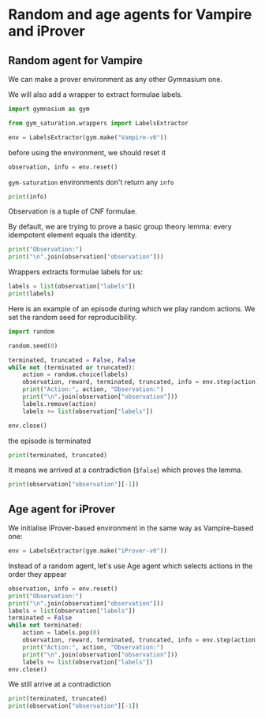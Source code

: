 * Random and age agents for Vampire and iProver
** Random agent for Vampire
We can make a prover environment as any other Gymnasium one.

We will also add a wrapper to extract formulae labels.

#+begin_src python
  import gymnasium as gym

  from gym_saturation.wrappers import LabelsExtractor

  env = LabelsExtractor(gym.make("Vampire-v0"))
#+end_src

#+RESULTS:

before using the environment, we should reset it

#+begin_src python
  observation, info = env.reset()
#+end_src

#+RESULTS:

~gym-saturation~ environments don't return any ~info~

#+begin_src python
  print(info)
#+end_src

#+RESULTS:
: {}

Observation is a tuple of CNF formulae.

By default, we are trying to prove a basic group theory lemma: every idempotent element equals the identity.

#+begin_src python
  print("Observation:")
  print("\n".join(observation["observation"]))
#+end_src

#+RESULTS:
: Observation:
: cnf(c_1,axiom,mult(X0,mult(X1,X2))=mult(mult(X0,X1),X2),file('input.p')).
: cnf(c_2,axiom,mult(e,X0)=X0,file('input.p')).
: cnf(c_3,axiom,e=mult(inv(X0),X0),file('input.p')).
: cnf(c_4,axiom,a=mult(a,a),file('input.p')).
: cnf(c_5,axiom,e!=a,file('input.p')).

Wrappers extracts formulae labels for us:

#+begin_src python
  labels = list(observation["labels"])
  print(labels)
#+end_src

#+RESULTS:
: ['c_1', 'c_2', 'c_3', 'c_4', 'c_5']

Here is an example of an episode during which we play random actions.
We set the random seed for reproducibility.

#+begin_src python
  import random

  random.seed(0)

  terminated, truncated = False, False
  while not (terminated or truncated):
      action = random.choice(labels)
      observation, reward, terminated, truncated, info = env.step(action)
      print("Action:", action, "Observation:")
      print("\n".join(observation["observation"]))
      labels.remove(action)
      labels += list(observation["labels"])

  env.close()
#+end_src

#+RESULTS:
#+begin_example
Action: c_4 Observation:

Action: c_5 Observation:

Action: c_1 Observation:
cnf(c_6,plain,mult(a,X0)=mult(a,mult(a,X0)),inference(superposition,[],[c_1,c_4])).
Action: c_3 Observation:
cnf(c_11,plain,mult(inv(X0),mult(X0,X1))=X1,inference(forward_demodulation,[],[c_10,c_2])).
Action: c_11 Observation:
cnf(c_18,plain,$false,inference(subsumption_resolution,[],[c_17,c_5])).
#+end_example

the episode is terminated

#+begin_src python
  print(terminated, truncated)
#+end_src

#+RESULTS:
: True False

It means we arrived at a contradiction (~$false~) which proves the lemma.

#+begin_src python
  print(observation["observation"][-1])
#+end_src

#+RESULTS:
: cnf(c_18,plain,$false,inference(subsumption_resolution,[],[c_17,c_5])).

** Age agent for iProver
We initialise iProver-based environment in the same way as Vampire-based one:

#+begin_src python
  env = LabelsExtractor(gym.make("iProver-v0"))
#+end_src

#+RESULTS:

Instead of a random agent, let's use Age agent which selects actions in the order they appear

#+begin_src python
  observation, info = env.reset()
  print("Observation:")
  print("\n".join(observation["observation"]))
  labels = list(observation["labels"])
  terminated = False
  while not terminated:
      action = labels.pop(0)
      observation, reward, terminated, truncated, info = env.step(action)
      print("Action:", action, "Observation:")
      print("\n".join(observation["observation"]))
      labels += list(observation["labels"])
  env.close()
#+end_src

#+RESULTS:
#+begin_example
Observation:
cnf(c_53,axiom,e!=a,file('input.p')).
cnf(c_52,axiom,mult(a,a)=a,file('input.p')).
cnf(c_50,axiom,mult(e,X0)=X0,file('input.p')).
cnf(c_51,axiom,mult(inv(X0),X0)=e,file('input.p')).
cnf(c_49,axiom,mult(mult(X0,X1),X2)=mult(X0,mult(X1,X2)),file('input.p')).
Action: c_53 Observation:

Action: c_52 Observation:

Action: c_50 Observation:

Action: c_51 Observation:

Action: c_49 Observation:
cnf(c_63,plain,mult(a,mult(a,X0))=mult(a,X0),inference(superposition,[],[c_52,c_49])).
cnf(c_62,plain,mult(inv(X0),mult(X0,X1))=mult(e,X1),inference(superposition,[],[c_51,c_49])).
cnf(c_64,plain,mult(mult(X0,mult(X1,X2)),X3)=mult(mult(X0,X1),mult(X2,X3)),inference(superposition,[],[c_49,c_49])).
Action: c_63 Observation:
cnf(c_68,plain,mult(a,mult(mult(a,X0),X1))=mult(mult(a,X0),X1),inference(superposition,[],[c_63,c_49])).
Action: c_62 Observation:
cnf(c_70,plain,mult(inv(X0),mult(X0,X1))=X1,inference(demodulation,[],[c_62,c_50])).
cnf(c_74,plain,mult(inv(a),a)=a,inference(superposition,[],[c_52,c_70])).
cnf(c_72,plain,mult(inv(e),X0)=X0,inference(superposition,[],[c_50,c_70])).
cnf(c_73,plain,mult(inv(inv(X0)),e)=X0,inference(superposition,[],[c_51,c_70])).
cnf(c_77,plain,mult(inv(inv(X0)),X1)=mult(X0,X1),inference(superposition,[],[c_70,c_70])).
cnf(c_76,plain,mult(inv(a),mult(a,X0))=mult(a,X0),inference(superposition,[],[c_63,c_70])).
cnf(c_78,plain,mult(inv(X0),mult(mult(X0,X1),X2))=mult(X1,X2),inference(superposition,[],[c_70,c_49])).
cnf(c_71,plain,mult(inv(mult(X0,X1)),mult(X0,mult(X1,X2)))=X2,inference(superposition,[],[c_49,c_70])).
Action: c_64 Observation:

Action: c_68 Observation:

Action: c_70 Observation:

Action: c_74 Observation:
cnf(c_85,plain,e=a,inference(demodulation,[],[c_74,c_51])).
cnf(c_86,plain,$false,inference(forward_subsumption_resolution,[],[c_85,c_53])).
#+end_example

We still arrive at a contradiction

#+begin_src python
    print(terminated, truncated)
    print(observation["observation"][-1])
#+end_src

#+RESULTS:
: True False
: cnf(c_86,plain,$false,inference(forward_subsumption_resolution,[],[c_85,c_53])).

